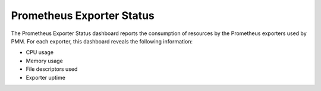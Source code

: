 .. _dashboard-prometheus-exporter-status:

##########################
Prometheus Exporter Status
##########################

The Prometheus Exporter Status dashboard reports the consumption of resources
by the Prometheus exporters used by PMM. For each exporter, this dashboard
reveals the following information:

- CPU usage
- Memory usage
- File descriptors used
- Exporter uptime

.. seealso::

   :ref:`dashboard-prometheus-exporters-overview`

